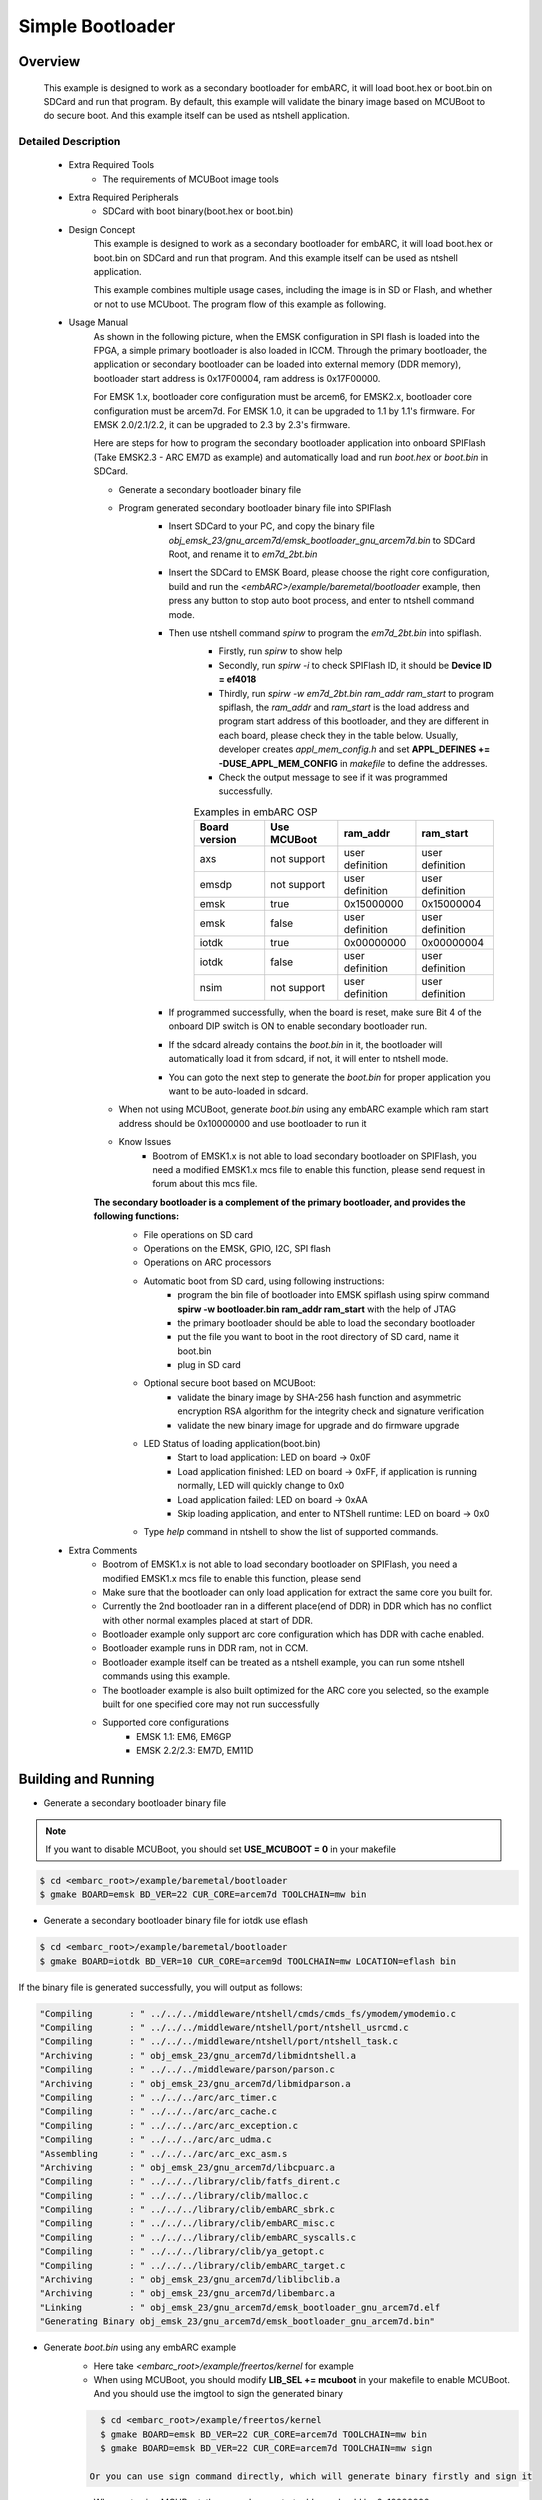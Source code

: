 .. _example_bootloader:

Simple Bootloader
#################

Overview
********

 This example is designed to work as a secondary bootloader for embARC, it will load boot.hex or boot.bin on SDCard and run that program. By default, this example will validate the binary image based on MCUBoot to do secure boot. And this example itself can be used as ntshell application.

Detailed Description
====================

 * Extra Required Tools
    - The requirements of MCUBoot image tools

 * Extra Required Peripherals
    - SDCard with boot binary(boot.hex or boot.bin)

 * Design Concept
    This example is designed to work as a secondary bootloader for embARC, it will load boot.hex or boot.bin on SDCard and run that program. And this example itself can be used as ntshell application.

    This example combines multiple usage cases, including the image is in SD or Flash, and whether or not to use MCUboot. The program flow of this example as following.

    .. image:: /pic/images/example/baremetal_bootloader/boot_loader_flow.jpg

 * Usage Manual
    As shown in the following picture, when the EMSK configuration in SPI flash is loaded into the FPGA, a simple primary bootloader is also loaded in ICCM. Through the primary bootloader, the application or secondary bootloader can be loaded into external memory (DDR memory), bootloader start address is 0x17F00004, ram address is 0x17F00000.

    For EMSK 1.x, bootloader core configuration must be arcem6, for EMSK2.x, bootloader core configuration must be arcem7d.
    For EMSK 1.0, it can be upgraded to 1.1 by 1.1's firmware. For EMSK 2.0/2.1/2.2, it can be upgraded to 2.3 by 2.3's firmware.

    .. image:: /pic/bootloader.jpg

    Here are steps for how to program the secondary bootloader application into onboard SPIFlash (Take EMSK2.3 - ARC EM7D as example) and automatically load and run *boot.hex* or *boot.bin* in SDCard.

    - Generate a secondary bootloader binary file

    - Program generated secondary bootloader binary file into SPIFlash
        + Insert SDCard to your PC, and copy the binary file *obj_emsk_23/gnu_arcem7d/emsk_bootloader_gnu_arcem7d.bin* to SDCard Root, and rename it to *em7d_2bt.bin*
        + Insert the SDCard to EMSK Board, please choose the right core configuration, build and run the *<embARC>/example/baremetal/bootloader* example, then press any button to stop auto boot process, and enter to ntshell command mode.
        + Then use ntshell command *spirw* to program the *em7d_2bt.bin* into spiflash.
            - Firstly, run *spirw* to show help
            - Secondly, run *spirw -i* to check SPIFlash ID, it should be **Device ID = ef4018**
            - Thirdly, run *spirw -w em7d_2bt.bin ram_addr ram_start* to program spiflash, the *ram_addr* and *ram_start* is the load address and program start address of this bootloader, and they are different in each board, please check they in the table below. Usually, developer creates *appl_mem_config.h* and set **APPL_DEFINES += -DUSE_APPL_MEM_CONFIG** in *makefile* to define the addresses.
            - Check the output message to see if it was programmed successfully.

            .. table:: Examples in embARC OSP
                :widths: auto

                =======================  ======================  ======================  =======================
                Board version            Use MCUBoot             ram_addr                ram_start
                =======================  ======================  ======================  =======================
                axs                      not support             user definition         user definition
                emsdp                    not support             user definition         user definition
                emsk                     true                    0x15000000              0x15000004
                emsk                     false                   user definition         user definition
                iotdk                    true                    0x00000000              0x00000004
                iotdk                    false                   user definition         user definition
                nsim                     not support             user definition         user definition
                =======================  ======================  ======================  =======================

            .. image:: /pic/images/example/baremetal_bootloader/emsk_bootloader_program2splflash.jpg

        + If programmed successfully, when the board is reset, make sure Bit 4 of the onboard DIP switch is ON to enable secondary bootloader run.
        + If the sdcard already contains the *boot.bin* in it, the bootloader will automatically load it from sdcard, if not, it will enter to ntshell mode.
        + You can goto the next step to generate the *boot.bin* for proper application you want to be auto-loaded in sdcard.

        .. image:: /pic/images/example/baremetal_bootloader/emsk_bootloader_onspiflash.jpg

    - When not using MCUBoot, generate *boot.bin* using any embARC example which ram start address should be 0x10000000 and use bootloader to run it

    - Know Issues
        + Bootrom of EMSK1.x is not able to load secondary bootloader on SPIFlash, you need a modified EMSK1.x mcs file to enable this function, please send request in forum about this mcs file.

    **The secondary bootloader is a complement of the primary bootloader, and provides the following functions:**
        - File operations on SD card
        - Operations on the EMSK, GPIO, I2C, SPI flash
        - Operations on ARC processors
        - Automatic boot from SD card, using following instructions:
            + program the bin file of bootloader into EMSK spiflash using spirw command **spirw -w bootloader.bin ram_addr ram_start** with the help of JTAG
            + the primary bootloader should be able to load the secondary bootloader
            + put the file you want to boot in the root directory of SD card, name it boot.bin
            + plug in SD card

        - Optional secure boot based on MCUBoot:
            + validate the binary image by SHA-256 hash function and asymmetric encryption RSA algorithm for the integrity check and signature verification
            + validate the new binary image for upgrade and do firmware upgrade

        - LED Status of loading application(boot.bin)
            + Start to load application: LED on board -> 0x0F
            + Load application finished: LED on board -> 0xFF, if application is running normally, LED will quickly change to 0x0
            + Load application failed: LED on board -> 0xAA
            + Skip loading application, and enter to NTShell runtime: LED on board -> 0x0

        - Type *help* command in ntshell to show the list of supported commands.

        .. image:: /pic/images/example/baremetal_bootloader/emsk_bootloader.jpg

 * Extra Comments
    - Bootrom of EMSK1.x is not able to load secondary bootloader on SPIFlash, you need a modified EMSK1.x mcs file to enable this function, please send
    - Make sure that the bootloader can only load application for extract the same core you built for.
    - Currently the 2nd bootloader ran in a different place(end of DDR) in DDR which has no conflict with other normal examples placed at start of DDR.
    - Bootloader example only support arc core configuration which has DDR with cache enabled.
    - Bootloader example runs in DDR ram, not in CCM.
    - Bootloader example itself can be treated as a ntshell example, you can run some ntshell commands using this example.
    - The bootloader example is also built optimized for the ARC core you selected, so the example built for one specified core may not run successfully
    - Supported core configurations
        + EMSK 1.1: EM6, EM6GP
        + EMSK 2.2/2.3: EM7D, EM11D

Building and Running
********************

- Generate a secondary bootloader binary file

.. note:: If you want to disable MCUBoot, you should set **USE_MCUBOOT = 0** in your makefile

.. code-block:: console

    $ cd <embarc_root>/example/baremetal/bootloader
    $ gmake BOARD=emsk BD_VER=22 CUR_CORE=arcem7d TOOLCHAIN=mw bin

- Generate a secondary bootloader binary file for iotdk use eflash

.. code-block:: console

    $ cd <embarc_root>/example/baremetal/bootloader
    $ gmake BOARD=iotdk BD_VER=10 CUR_CORE=arcem9d TOOLCHAIN=mw LOCATION=eflash bin

If the binary file is generated successfully, you will output as follows:

.. code-block:: console

	"Compiling       : " ../../../middleware/ntshell/cmds/cmds_fs/ymodem/ymodemio.c
	"Compiling       : " ../../../middleware/ntshell/port/ntshell_usrcmd.c
	"Compiling       : " ../../../middleware/ntshell/port/ntshell_task.c
	"Archiving       : " obj_emsk_23/gnu_arcem7d/libmidntshell.a
	"Compiling       : " ../../../middleware/parson/parson.c
	"Archiving       : " obj_emsk_23/gnu_arcem7d/libmidparson.a
	"Compiling       : " ../../../arc/arc_timer.c
	"Compiling       : " ../../../arc/arc_cache.c
	"Compiling       : " ../../../arc/arc_exception.c
	"Compiling       : " ../../../arc/arc_udma.c
	"Assembling      : " ../../../arc/arc_exc_asm.s
	"Archiving       : " obj_emsk_23/gnu_arcem7d/libcpuarc.a
	"Compiling       : " ../../../library/clib/fatfs_dirent.c
	"Compiling       : " ../../../library/clib/malloc.c
	"Compiling       : " ../../../library/clib/embARC_sbrk.c
	"Compiling       : " ../../../library/clib/embARC_misc.c
	"Compiling       : " ../../../library/clib/embARC_syscalls.c
	"Compiling       : " ../../../library/clib/ya_getopt.c
	"Compiling       : " ../../../library/clib/embARC_target.c
	"Archiving       : " obj_emsk_23/gnu_arcem7d/liblibclib.a
	"Archiving       : " obj_emsk_23/gnu_arcem7d/libembarc.a
	"Linking         : " obj_emsk_23/gnu_arcem7d/emsk_bootloader_gnu_arcem7d.elf
	"Generating Binary obj_emsk_23/gnu_arcem7d/emsk_bootloader_gnu_arcem7d.bin"

- Generate *boot.bin* using any embARC example
    + Here take *<embarc_root>/example/freertos/kernel* for example

    + When using MCUBoot, you should modify **LIB_SEL += mcuboot** in your makefile to enable MCUBoot. And you should use the imgtool to sign the generated binary

    .. code-block:: console

        $ cd <embarc_root>/example/freertos/kernel
        $ gmake BOARD=emsk BD_VER=22 CUR_CORE=arcem7d TOOLCHAIN=mw bin
        $ gmake BOARD=emsk BD_VER=22 CUR_CORE=arcem7d TOOLCHAIN=mw sign

      Or you can use sign command directly, which will generate binary firstly and sign it

    + When not using MCUBoot, the example ram start address should be 0x10000000

    .. code-block:: console

        $ cd <embarc_root>/example/freertos/kernel
        $ gmake BOARD=emsk BD_VER=22 CUR_CORE=arcem7d TOOLCHAIN=mw bin

    + Insert SDCard to PC, and copy generated binary file *obj_emsk_22/mw_arcem7d/freertos_kernel_mw_arcem7d.bin* to SDCard Root, and rename it to boot.bin
      Please note that when using MCUBoot, the origin binary name is *obj_emsk_22/mw_arcem7d/signed_freertos_kernel.bin*
    + Insert SDCard back to EMSK, make sure bit 4 of DIP Switch is ON, and press re-configure button above letter **C**, and wait for autoload.

.. note:: Make sure you have selected the correct configuration of EMSK via dipswitches and that you have reset the board (button above "R") to confirm its configuration

Sample Output
=============

The output depends on the *boot.bin*. This sample is using *<embarc_root>/example/freertos/kernel*.

.. image:: /pic/images/example/baremetal_bootloader/emsk_bootloader_loadbootbin.jpg

.. image:: /pic/images/example/baremetal_bootloader/emsk_bootloader_mcuboot.jpg
